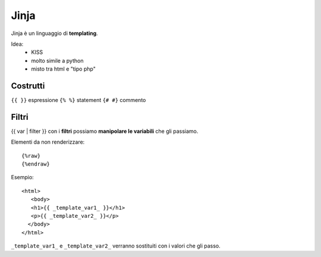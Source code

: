 .. _jinja:

Jinja
=====

Jinja è un linguaggio di **templating**.

Idea:
   - KISS
   
   - molto simile a python 
   
   - misto tra html e "tipo php"

Costrutti
---------

``{{ }}`` espressione ``{% %}`` statement ``{# #}`` commento

Filtri
------

{{ var \| filter }} con i **filtri** possiamo **manipolare le
variabili** che gli passiamo.

Elementi da non renderizzare:

::

   {%raw}
   {%endraw}


Esempio:
::

   <html>  
      <body>  
      <h1>{{ _template_var1_ }}</h1>  
      <p>{{ _template_var2_ }}</p>  
     </body>  
   </html>

``_template_var1_`` e ``_template_var2_`` verranno sostituiti con i
valori che gli passo.
